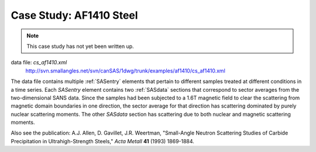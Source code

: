 .. $Id$

.. index:: ! case study; AF1410 steel SANS

.. _case_study-af1410:

================================
Case Study: AF1410 Steel
================================

.. note:: This case study has not yet been written up. 

data file: *cs_af1410.xml*
	http://svn.smallangles.net/svn/canSAS/1dwg/trunk/examples/af1410/cs_af1410.xml

The data file contains multiple :ref:`SASentry` elements that pertain to different samples
treated at different conditions in a time series.  Each *SASentry* element contains two
:ref:`SASdata` sections that correspond to sector averages from the two-dimensional SANS
data.  Since the samples had been subjected to a 1.6T magnetic field to clear
the scattering from magnetic domain boundaries in one direction, the sector average
for that direction has scattering dominated by purely nuclear scattering moments.  The
other *SASdata* section has scattering due to both nuclear and magnetic scattering moments.

Also see the publication: A.J. Allen, D. Gavillet, J.R. Weertman, 
"Small-Angle Neutron Scattering Studies of
Carbide Precipitation in Ultrahigh-Strength Steels,"
*Acta Metall* **41** (1993) 1869-1884.
